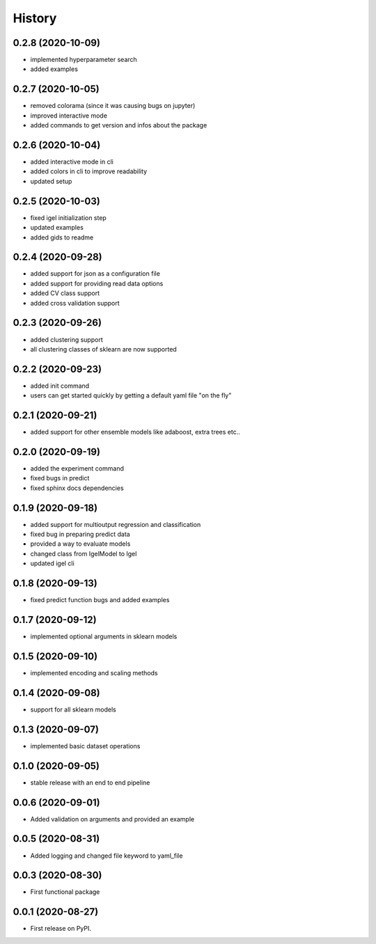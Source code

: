 =======
History
=======



0.2.8 (2020-10-09)
-------------------

* implemented hyperparameter search
* added examples


0.2.7 (2020-10-05)
-------------------

* removed colorama (since it was causing bugs on jupyter)
* improved interactive mode
* added commands to get version and infos about the package

0.2.6 (2020-10-04)
-------------------

* added interactive mode in cli
* added colors in cli to improve readability
* updated setup

0.2.5 (2020-10-03)
-------------------

* fixed igel initialization step
* updated examples
* added gids to readme

0.2.4 (2020-09-28)
-------------------

* added support for json as a configuration file
* added support for providing read data options
* added CV class support
* added cross validation support

0.2.3 (2020-09-26)
-------------------

* added clustering support
* all clustering classes of sklearn are now supported

0.2.2 (2020-09-23)
-------------------

* added init command
* users can get started quickly by getting a default yaml file "on the fly"

0.2.1 (2020-09-21)
-------------------

* added support for other ensemble models like adaboost, extra trees etc..


0.2.0 (2020-09-19)
-------------------

* added the experiment command
* fixed bugs in predict
* fixed sphinx docs dependencies

0.1.9 (2020-09-18)
-------------------

* added support for multioutput regression and classification
* fixed bug in preparing predict data
* provided a way to evaluate models
* changed class from IgelModel to Igel
* updated igel cli

0.1.8 (2020-09-13)
------------------
* fixed predict function bugs and added examples

0.1.7 (2020-09-12)
------------------
* implemented optional arguments in sklearn models


0.1.5 (2020-09-10)
------------------
* implemented encoding and scaling methods

0.1.4 (2020-09-08)
------------------
* support for all sklearn models

0.1.3 (2020-09-07)
------------------
* implemented basic dataset operations

0.1.0 (2020-09-05)
------------------
* stable release with an end to end pipeline

0.0.6 (2020-09-01)
------------------
* Added validation on arguments and provided an example

0.0.5 (2020-08-31)
------------------
* Added logging and changed file keyword to yaml_file

0.0.3 (2020-08-30)
------------------
* First functional package

0.0.1 (2020-08-27)
------------------
* First release on PyPI.

